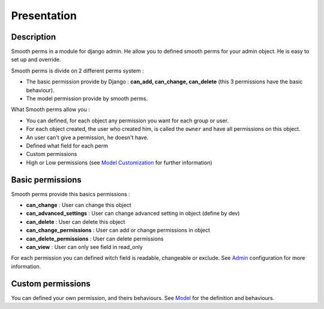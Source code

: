 Presentation
============

Description
-----------

Smooth perms in a module for django admin. He allow you to defined smooth perms for your admin object.
He is easy to set up and override.

Smooth perms is divide on 2 different perms system :

* The basic permission provide by Django : **can_add, can_change, can_delete** (this 3 permissions have the basic behaviour).
* The model permission provide by smooth perms.


What Smooth perms allow you :

* You can defined, for each object any permission you want for each group or user.
* For each object created, the user who created him, is called the ``owner`` and have all permissions on this object.
* An user can't give a permission, he doesn't have.
* Defined what field for each perm
* Custom permissions
* High or Low permissions (see `Model Customization <model_custom.html#low-or-high-perm-level>`_ for further information)

Basic permissions
-----------------

Smooth perms provide this basics permissions :

* **can_change** : User can change this object
* **can_advanced_settings** : User can change advanced setting in object (define by dev)
* **can_delete** : User can delete this object
* **can_change_permissions** : User can add or change permissions in object
* **can_delete_permissions** : User can delete permissions
* **can_view** : User can only see field in read_only

For each permission you can defined witch field is readable, changeable or exclude.
See `Admin <admin.html>`_ configuration for more information.

Custom permissions
------------------

You can defined your own permission, and theirs behaviours.
See `Model <model_custom.html>`_ for the definition and behaviours.

